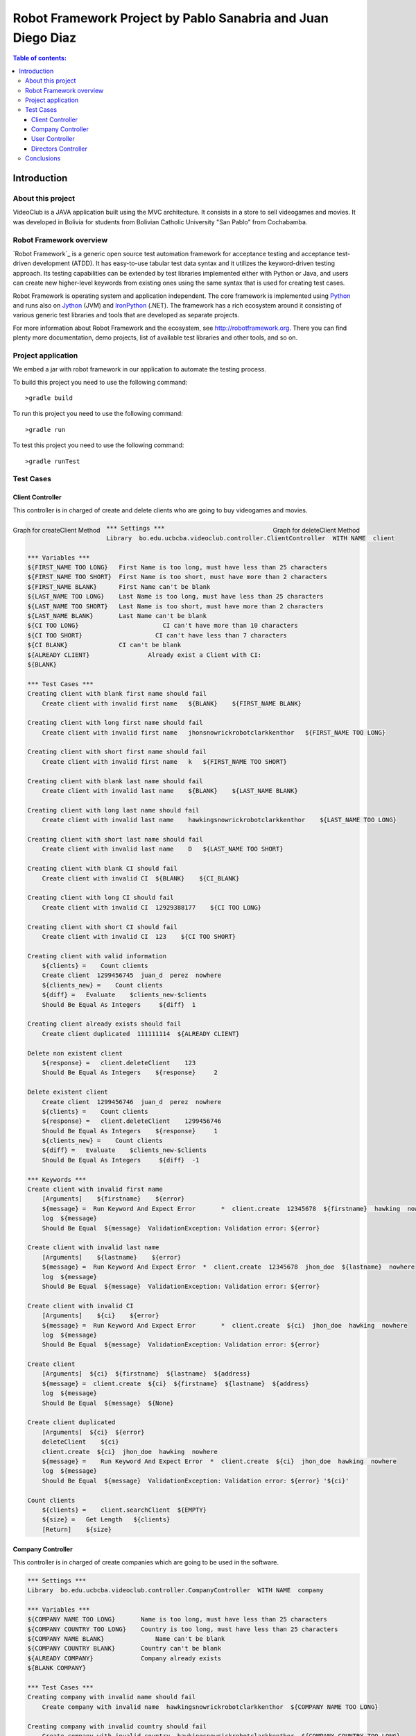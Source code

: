 .. default-role:: code

=============================================================
Robot Framework Project by Pablo Sanabria and Juan Diego Diaz
=============================================================

.. contents:: Table of contents:
   :local:
   :depth: 3

Introduction
============

About this project
------------------

VideoClub is a JAVA application built using the MVC architecture.
It consists in a store to sell videogames and movies. It was developed
in Bolivia for students from Bolivian Catholic University "San Pablo" from Cochabamba.

Robot Framework overview
------------------------

`Robot Framework`_ is a generic open source test automation framework for
acceptance testing and acceptance test-driven development (ATDD). It has
easy-to-use tabular test data syntax and it utilizes the keyword-driven
testing approach. Its testing capabilities can be extended by test libraries
implemented either with Python or Java, and users can create new higher-level
keywords from existing ones using the same syntax that is used for creating
test cases.

Robot Framework is operating system and application independent. The core
framework is implemented using `Python <http://python.org>`_ and runs also on
`Jython <http://jython.org>`_ (JVM) and `IronPython <http://ironpython.net>`_
(.NET). The framework has a rich ecosystem around it consisting of various
generic test libraries and tools that are developed as separate projects.

For more information about Robot Framework and the ecosystem, see
http://robotframework.org. There you can find plenty more documentation,
demo projects, list of available test libraries and other tools, and so on.

Project application
-------------------

We embed a jar with robot framework in our application to automate the testing process.

To build this project you need to use the following command::

    >gradle build

To run this project you need to use the following command::

    >gradle run

To test this project you need to use the following command::

    >gradle runTest

Test Cases
----------

Client Controller
..................

This controller is in charged of create and delete clients who are going to buy videogames and movies.

.. image:: images/createClient.png
   :height: 100px
   :width: 100px
   :scale: 50%

.. figure:: images/createClient.png
   :width: 100px
   :align: left
   :height: 100px
   :alt: alternate text
   :figclass: align-center
    
   Graph for createClient Method
      
.. figure:: images/deleteClient.png
   :width: 100px
   :align: right
   :height: 100px
   :alt: alternate text
   :figclass: align-center
   
   Graph for deleteClient Method

.. code:: robotframework

   *** Settings ***
   Library  bo.edu.ucbcba.videoclub.controller.ClientController  WITH NAME  client

   *** Variables ***
   ${FIRST_NAME TOO LONG}   First Name is too long, must have less than 25 characters
   ${FIRST_NAME TOO SHORT}  First Name is too short, must have more than 2 characters
   ${FIRST_NAME BLANK}      First Name can't be blank
   ${LAST_NAME TOO LONG}    Last Name is too long, must have less than 25 characters
   ${LAST_NAME TOO SHORT}   Last Name is too short, must have more than 2 characters
   ${LAST_NAME BLANK}       Last Name can't be blank
   ${CI TOO LONG}		        CI can't have more than 10 characters
   ${CI TOO SHORT}		      CI can't have less than 7 characters
   ${CI BLANK}              CI can't be blank
   ${ALREADY CLIENT}		    Already exist a Client with CI:
   ${BLANK}

   *** Test Cases ***
   Creating client with blank first name should fail
       Create client with invalid first name   ${BLANK}    ${FIRST_NAME BLANK}

   Creating client with long first name should fail
       Create client with invalid first name   jhonsnowrickrobotclarkkenthor   ${FIRST_NAME TOO LONG}

   Creating client with short first name should fail
       Create client with invalid first name   k   ${FIRST_NAME TOO SHORT}

   Creating client with blank last name should fail
       Create client with invalid last name    ${BLANK}    ${LAST_NAME BLANK}

   Creating client with long last name should fail
       Create client with invalid last name    hawkingsnowrickrobotclarkkenthor    ${LAST_NAME TOO LONG}

   Creating client with short last name should fail
       Create client with invalid last name    D   ${LAST_NAME TOO SHORT}

   Creating client with blank CI should fail
       Create client with invalid CI  ${BLANK}    ${CI_BLANK}

   Creating client with long CI should fail
       Create client with invalid CI  12929388177    ${CI TOO LONG}

   Creating client with short CI should fail
       Create client with invalid CI  123    ${CI TOO SHORT}

   Creating client with valid information
       ${clients} =    Count clients
       Create client  1299456745  juan_d  perez  nowhere
       ${clients_new} =    Count clients
       ${diff} =   Evaluate    $clients_new-$clients
       Should Be Equal As Integers     ${diff}  1

   Creating client already exists should fail
       Create client duplicated  111111114  ${ALREADY CLIENT}

   Delete non existent client
       ${response} =   client.deleteClient    123
       Should Be Equal As Integers    ${response}     2

   Delete existent client
       Create client  1299456746  juan_d  perez  nowhere
       ${clients} =    Count clients
       ${response} =   client.deleteClient    1299456746
       Should Be Equal As Integers    ${response}     1
       ${clients_new} =    Count clients
       ${diff} =   Evaluate    $clients_new-$clients
       Should Be Equal As Integers     ${diff}  -1

   *** Keywords ***
   Create client with invalid first name
       [Arguments]    ${firstname}    ${error}
       ${message} =  Run Keyword And Expect Error	*  client.create  12345678  ${firstname}  hawking  nowhere
       log  ${message}
       Should Be Equal  ${message}  ValidationException: Validation error: ${error}

   Create client with invalid last name
       [Arguments]    ${lastname}    ${error}
       ${message} =  Run Keyword And Expect Error  *  client.create  12345678  jhon_doe  ${lastname}  nowhere
       log  ${message}
       Should Be Equal  ${message}  ValidationException: Validation error: ${error}

   Create client with invalid CI
       [Arguments]    ${ci}    ${error}
       ${message} =  Run Keyword And Expect Error	*  client.create  ${ci}  jhon_doe  hawking  nowhere
       log  ${message}
       Should Be Equal  ${message}  ValidationException: Validation error: ${error}

   Create client
       [Arguments]  ${ci}  ${firstname}  ${lastname}  ${address}
       ${message} =  client.create  ${ci}  ${firstname}  ${lastname}  ${address}
       log  ${message}
       Should Be Equal  ${message}  ${None}

   Create client duplicated
       [Arguments]  ${ci}  ${error}
       deleteClient    ${ci}
       client.create  ${ci}  jhon_doe  hawking  nowhere
       ${message} =    Run Keyword And Expect Error  *  client.create  ${ci}  jhon_doe  hawking  nowhere
       log  ${message}
       Should Be Equal  ${message}  ValidationException: Validation error: ${error} '${ci}'

   Count clients
       ${clients} =    client.searchClient  ${EMPTY}
       ${size} =   Get Length   ${clients}
       [Return]    ${size}


Company Controller
...................

This controller is in charged of create companies which are going to be used in the software.

.. code:: robotframework

    *** Settings ***
    Library  bo.edu.ucbcba.videoclub.controller.CompanyController  WITH NAME  company

    *** Variables ***
    ${COMPANY NAME TOO LONG}       Name is too long, must have less than 25 characters
    ${COMPANY COUNTRY TOO LONG}    Country is too long, must have less than 25 characters
    ${COMPANY NAME BLANK}  	       Name can't be blank
    ${COMPANY COUNTRY BLANK}       Country can't be blank
    ${ALREADY COMPANY}             Company already exists
    ${BLANK COMPANY}

    *** Test Cases ***
    Creating company with invalid name should fail
        Create company with invalid name  hawkingsnowrickrobotclarkkenthor  ${COMPANY NAME TOO LONG}

    Creating company with invalid country should fail
        Create company with invalid country  hawkingsnowrickrobotclarkkenthor  ${COMPANY COUNTRY TOO LONG}

    Creating company with blank first name should fail
        Create company with invalid name	${BLANK COMPANY}    ${COMPANY NAME BLANK}

    Creating company already exist should fail
        Create company already exist	detodo	colombia

    *** Keywords ***

    Create company with invalid name
        [Arguments]    ${name}    ${error}
        ${message} =  Run Keyword And Expect Error  *  company.create  ${name}  bolivia
        log  ${message}
        Should Be Equal  ${message}  ValidationException: Validation error: ${error}

    Create company with invalid country
        [Arguments]    ${country}    ${error}
        ${message} =  Run Keyword And Expect Error  *  company.create  detodo.com  ${country}
        log  ${message}
        Should Be Equal  ${message}  ValidationException: Validation error: ${error}

    Create company already exist
        [Arguments]    ${name}    ${country}
        company.create  ${name}  ${country}
        ${message} =  Run Keyword And Expect Error  *  company.create  ${name}  ${country}
        log  ${message}
        Should Be Equal  ${message}  ValidationException: Validation error: ${ALREADY COMPANY}


User Controller
................

This controller is in charged of create users who are going to use the differents features of the software.

.. code:: robotframework

    *** Settings ***
    Library  bo.edu.ucbcba.videoclub.controller.UserController  WITH NAME  user

    *** Variables ***
    ${USER NAME TOO LONG}        	 Username is too long, must have less than 10 characters
    ${USER PASSWORD TOO LONG}    	 Password is too long, must have less than 25 characters
    ${USER NAME TOO SHORT}       	 Username is too short, must have more than 4 characters
    ${USER PASSWORD TOO SHORT}   	 Password is too short, must have more than 6 characters
    ${USER NAME ONLY NUMBERS}        Username can't be only a number, must have letters
    ${USER PASSWORD ONLY NUMBERS}    Password can't be only a number, must have letters
    ${USER PASSWORD ONLY LETTERS}    Password can't be only a letters, must have numbers
    ${USER NAME BLANK}  	     	 Username can't be blank
    ${USER PASSWORD BLANK}       	 Password can't be blank
    ${ALREADY USER}              	 Username already exist
    ${BLANK USER}

    *** Test Cases ***
    Creating user with invalid username should fail
        [Template]  Create user with invalid username
        hawkingsnowrickrobotclarkkenthor  ${USER NAME TOO LONG}
        jd  ${USER NAME TOO SHORT}
        1234567  ${USER NAME ONLY NUMBERS}
        ${BLANK USER}  ${USER NAME BLANK}

    Creating user with invalid password should fail
        [Template]  Create user with invalid password
        hawkingsnowrickrobotclarkkenthor  ${USER PASSWORD TOO LONG}
        jd  ${USER PASSWORD TOO SHORT}
        1234567  ${USER PASSWORD ONLY NUMBERS}
        helloworld  ${USER PASSWORD ONLY LETTERS}
        ${BLANK USER}  ${USER PASSWORD BLANK}

    Creating user already exist should fail
        Create user already exist     ps123abc   ps123456

    Delete non existent user
        ${response} =   user.deleteUser    jd12345
        Should Be Equal As Integers		${response}     2

    Delete existent user
        Create user  jd4567467  juan12345
        ${users} =    Count users
        ${response} =   user.deleteUser    jd4567467
        Should Be Equal As Integers    ${response}     1
        ${users_new} =    Count users
        ${diff} =   Evaluate    $users_new-$users
        Should Be Equal As Integers     ${diff}  -1

    *** Keywords ***

    Create user with invalid username
        [Arguments]    ${name}    ${error}
        ${message} =  Run Keyword And Expect Error  *  user.create  ${name}  abc123456  2
        log  ${message}
        Should Be Equal  ${message}  ValidationException: Validation error: ${error}

    Create user already exist
        [Arguments]    ${name}    ${password}
        user.create  ${name}  ${password}  2
        ${message} =  Run Keyword And Expect Error  *  user.create  ${name}  ${password}  2
        log  ${message}
        Should Be Equal  ${message}  ValidationException: Validation error: ${ALREADY USER}

    Create user with invalid password
        [Arguments]   ${password}  ${error}
        ${message} =  Run Keyword And Expect Error  *   user.create  jd123ab  ${password}  2
        log  ${message}
        Should Be Equal  ${message}  ValidationException: Validation error: ${error}

    Create user
        [Arguments]  ${username}  ${password}
        ${message} =  user.create  ${username}  ${password}  2
        log  ${message}
        Should Be Equal  ${message}  ${None}

    Count users
        ${users} =    user.searchUser  ${EMPTY}
        ${size} =   Get Length   ${users}
        [Return]    ${size}

Directors Controller
....................

This controller is in charged of create directors for the movies that the software needs for movies

.. code:: robotframework

    *** Settings ***

    Library     bo.edu.ucbcba.videoclub.controller.DirectorController  WITH NAME   director

    *** Variables ***
    ${FIRST_NAME_BLANK_DIR}     First Name can't be blank
    ${LAST_NAME_BLANK_DIR}      Last Name can't be blank
    ${FIRST_NAME_LONG_DIR}      First Name is too long, must have less than 25 characters
    ${LAST_NAME_LONG_DIR}       Last Name is too long, must have less than 25 characters
    ${DIR_ALREADY_EXISTS}       director already exists
    ${BLANK}

    *** Test Cases ***
    Create director with blank first name
        Create director with invalid name   ${BLANK}    ${FIRST_NAME_BLANK_DIR}

    Create director with long first name
        Create director with invalid name   ajsdhkjashdjkhaskjdhkjashdkjashddkjsahd    ${FIRST_NAME_LONG_DIR}

    Create director with blank last name
        Create director with invalid last name   ${BLANK}    ${LAST_NAME_BLANK_DIR}

    Create director with long last name
        Create director with invalid last name  ajsdhkjashdjkhaskjdhkjashdkjashddkjsahd    ${LAST_NAME_LONG_DIR}

    Create valid director
        ${size1} =   Directors count
        Create director     Stanley     Kubrik
        ${size2} =  Directors count
        ${diff} =   Evaluate    $size2-$size1
        Should Be Equal As Integers     ${diff}  1

    Create repeated director
        Create director     David      Cronenberg
        ${size1} =   Directors count
        ${message} =    Run Keyword And Expect Error    *     Create director     David      Cronenberg
        Should Be Equal  ${message}  ValidationException: Validation error: ${DIR_ALREADY_EXISTS}
        ${size2} =  Directors count
        ${diff} =   Evaluate    $size2-$size1
        Should Be Equal As Integers     ${diff}  0


    *** Keywords ***
    Create director with invalid name
        [Arguments]    ${name}    ${error}
        ${message} =  Run Keyword And Expect Error  *  director.saveDirector  ${name}  Jackson
        log  ${message}
        Should Be Equal  ${message}  ValidationException: Validation error: ${error}

    Create director with invalid last name
        [Arguments]    ${name}    ${error}
        ${message} =  Run Keyword And Expect Error  *  director.saveDirector  Peter     ${name}
        log  ${message}
        Should Be Equal  ${message}  ValidationException: Validation error: ${error}

    Create director
        [Arguments]     ${firstName}    ${lastName}
        ${message} =    director.saveDirector   ${firstName}    ${lastName}
        [Return]   ${message}

    Directors count
        ${directors} =  director.getAlldirectors
        ${size} =   Get Length   ${directors}
        [Return]    ${size}

Conclusions
-----------

Robot framework with JAVA seem to work pretty good. The implementation does not require the installation of python.
We obtained a good impression of this tool and it is possible that we use it for future projects.
